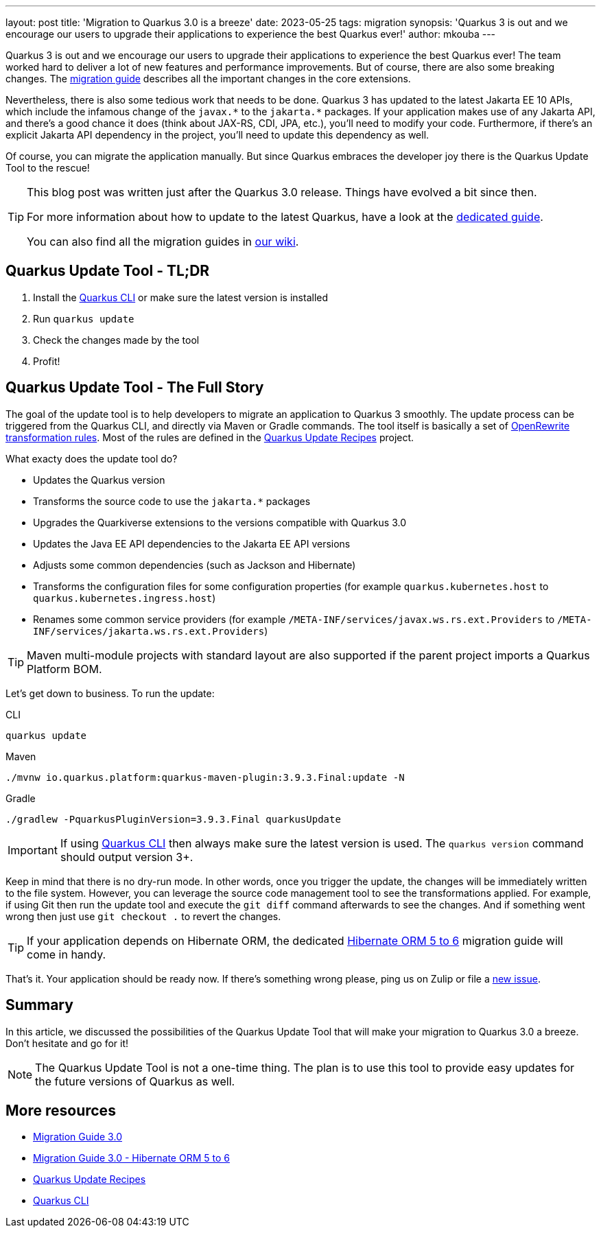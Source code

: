 ---
layout: post
title: 'Migration to Quarkus 3.0 is a breeze'
date: 2023-05-25
tags: migration
synopsis: 'Quarkus 3 is out and we encourage our users to upgrade their applications to experience the best Quarkus ever!'
author: mkouba
---

Quarkus 3 is out and we encourage our users to upgrade their applications to experience the best Quarkus ever!
The team worked hard to deliver a lot of new features and performance improvements.
But of course, there are also some breaking changes.
The https://github.com/quarkusio/quarkus/wiki/Migration-Guide-3.0[migration guide] describes all the important changes in the core extensions.

Nevertheless, there is also some tedious work that needs to be done.
Quarkus 3 has updated to the latest Jakarta EE 10 APIs, which include the infamous change of the `javax.\*` to the `jakarta.*` packages.
If your application makes use of any Jakarta API, and there's a good chance it does (think about JAX-RS, CDI, JPA, etc.), you'll need to modify your code.
Furthermore, if there's an explicit Jakarta API dependency in the project, you'll need to update this dependency as well.

Of course, you can migrate the application manually.
But since Quarkus embraces the developer joy there is the Quarkus Update Tool to the rescue!

[TIP]
====
This blog post was written just after the Quarkus 3.0 release.
Things have evolved a bit since then.

For more information about how to update to the latest Quarkus, have a look at the https://quarkus.io/guides/update-quarkus[dedicated guide].

You can also find all the migration guides in https://github.com/quarkusio/quarkus/wiki/Migration-Guides[our wiki].
====

== Quarkus Update Tool - TL;DR

. Install the https://quarkus.io/guides/cli-tooling[Quarkus CLI] or make sure the latest version is installed
. Run `quarkus update`
. Check the changes made by the tool
. Profit!

== Quarkus Update Tool - The Full Story

The goal of the update tool is to help developers to migrate an application to Quarkus 3 smoothly.
The update process can be triggered from the Quarkus CLI, and directly via Maven or Gradle commands.
The tool itself is basically a set of https://docs.openrewrite.org/[OpenRewrite transformation rules].
Most of the rules are defined in the https://github.com/quarkusio/quarkus-updates[Quarkus Update Recipes] project.

What exacty does the update tool do?

* Updates the Quarkus version
* Transforms the source code to use the `jakarta.*` packages
* Upgrades the Quarkiverse extensions to the versions compatible with Quarkus 3.0
* Updates the Java EE API dependencies to the Jakarta EE API versions
* Adjusts some common dependencies (such as Jackson and Hibernate)
* Transforms the configuration files for some configuration properties (for example `quarkus.kubernetes.host` to `quarkus.kubernetes.ingress.host`)
* Renames some common service providers (for example `/META-INF/services/javax.ws.rs.ext.Providers` to `/META-INF/services/jakarta.ws.rs.ext.Providers`)

TIP: Maven multi-module projects with standard layout are also supported if the parent project imports a Quarkus Platform BOM.

Let's get down to business.
To run the update:

[source,role="primary asciidoc-tabs-target-sync-cli"]
.CLI
----
quarkus update
----

[source,role="secondary asciidoc-tabs-target-sync-maven"]
.Maven
----
./mvnw io.quarkus.platform:quarkus-maven-plugin:3.9.3.Final:update -N
----

[source,role="secondary asciidoc-tabs-target-sync-gradle"]
.Gradle
----
./gradlew -PquarkusPluginVersion=3.9.3.Final quarkusUpdate
----

IMPORTANT: If using https://quarkus.io/guides/cli-tooling[Quarkus CLI] then always make sure the latest version is used. The `quarkus version` command should output version 3+.

Keep in mind that there is no dry-run mode.
In other words, once you trigger the update, the changes will be immediately written to the file system.
However, you can leverage the source code management tool to see the transformations applied.
For example, if using Git then run the update tool and execute the `git diff` command afterwards to see the changes.
And if something went wrong then just use `git checkout .` to revert the changes.

TIP: If your application depends on Hibernate ORM, the dedicated https://github.com/quarkusio/quarkus/wiki/Migration-Guide-3.0-Hibernate-ORM-5-to-6-migration[Hibernate ORM 5 to 6] migration guide will come in handy.

That's it.
Your application should be ready now.
If there's something wrong please, ping us on Zulip or file a https://github.com/quarkusio/quarkus/issues[new issue].

== Summary

In this article, we discussed the possibilities of the Quarkus Update Tool that will make your migration to Quarkus 3.0 a breeze.
Don't hesitate and go for it!

NOTE: The Quarkus Update Tool is not a one-time thing. The plan is to use this tool to provide easy updates for the future versions of Quarkus as well.

== More resources

- https://github.com/quarkusio/quarkus/wiki/Migration-Guide-3.0[Migration Guide 3.0]
- https://github.com/quarkusio/quarkus/wiki/Migration-Guide-3.0-Hibernate-ORM-5-to-6-migration[Migration Guide 3.0 - Hibernate ORM 5 to 6]
- https://github.com/quarkusio/quarkus-updates[Quarkus Update Recipes]
- https://quarkus.io/guides/cli-tooling[Quarkus CLI]

